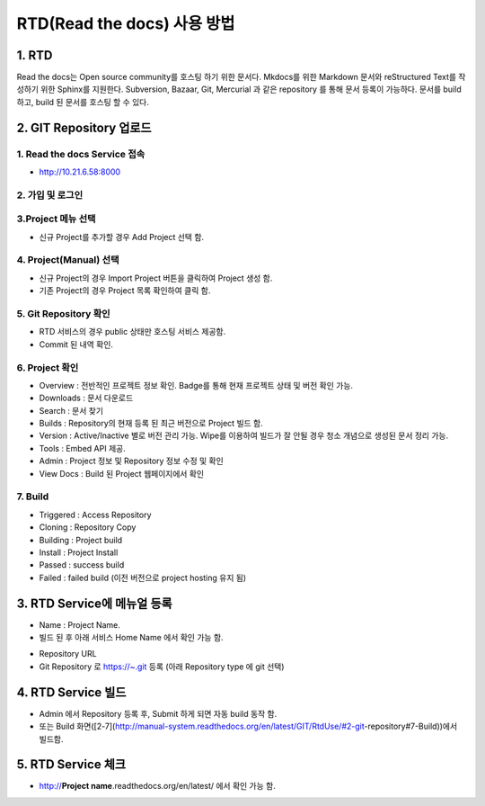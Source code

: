 RTD(Read the docs) 사용 방법
-----

1. RTD 
=====
.. note::
Read the docs는 Open source community를 호스팅 하기 위한 문서다.
Mkdocs를 위한 Markdown 문서와 reStructured Text를 작성하기 위한 Sphinx를 지원한다. 
Subversion, Bazaar, Git, Mercurial 과 같은 repository 를 통해 문서 등록이 가능하다. 
문서를 build 하고, build 된 문서를 호스팅 할 수 있다. 


2. GIT Repository 업로드
=====

1. Read the docs Service 접속
~~~~~

- http://10.21.6.58:8000 

2. 가입 및 로그인
~~~~~

.. image:: image/Readthedocs01.png

3.Project 메뉴 선택
~~~~~

- 신규 Project를 추가할 경우 Add Project 선택 함.

.. image:: image/Readthedocs01-1.png

4. Project(Manual) 선택
~~~~~

- 신규 Project의 경우 Import Project 버튼을 클릭하여 Project 생성 함.
- 기존 Project의 경우 Project 목록 확인하여 클릭 함.

.. image:: image/Readthedocs02.png

5. Git Repository 확인
~~~~~

- RTD 서비스의 경우 public 상태만 호스팅 서비스 제공함.
- Commit 된 내역 확인. 

6. Project 확인
~~~~~

.. image:: image/gitlab01.png
.. image:: image/Readthedocs03.png

- Overview : 전반적인 프로젝트 정보 확인. Badge를 통해 현재 프로젝트 상태 및 버전 확인 가능.
- Downloads : 문서 다운로드
- Search : 문서 찾기
- Builds : Repository의 현재 등록 된 최근 버전으로 Project 빌드 함.
- Version : Active/Inactive 별로 버전 관리 가능. Wipe를 이용하여 빌드가 잘 안될 경우 청소 개념으로 생성된 문서 정리 가능.
- Tools : Embed API 제공. 
- Admin : Project 정보 및 Repository 정보 수정 및 확인
- View Docs : Build 된 Project 웹페이지에서 확인  

7. Build
~~~~~

.. image:: image/Readthedocs04.png
  - Project 에서 Build 클릭 하여 Build Version(latest 등) 확인 후 Build Version 버튼 클릭하여 Project 빌드 함. 
- Triggered : Access Repository 
- Cloning : Repository Copy
- Building : Project build
- Install : Project Install
- Passed : success build
- Failed : failed build (이전 버전으로 project hosting 유지 됨)

3. RTD Service에 메뉴얼 등록
=====

.. image:: image/Readthedocs06.png

- Name : Project Name. 
- 빌드 된 후 아래 서비스 Home Name 에서 확인 가능 함.
 
.. image:: image/Readthedocs06-1.png

- Repository URL
- Git Repository 로 https://~.git 등록 (아래 Repository type 에 git 선택) 

4. RTD Service 빌드
=====

- Admin 에서 Repository 등록 후, Submit 하게 되면 자동 build 동작 함.
- 또는 Build 화면([2-7](http://manual-system.readthedocs.org/en/latest/GIT/RtdUse/#2-git-repository#7-Build))에서 빌드함.


5. RTD Service 체크
=====

- http://**Project name**.readthedocs.org/en/latest/ 에서 확인 가능 함.
